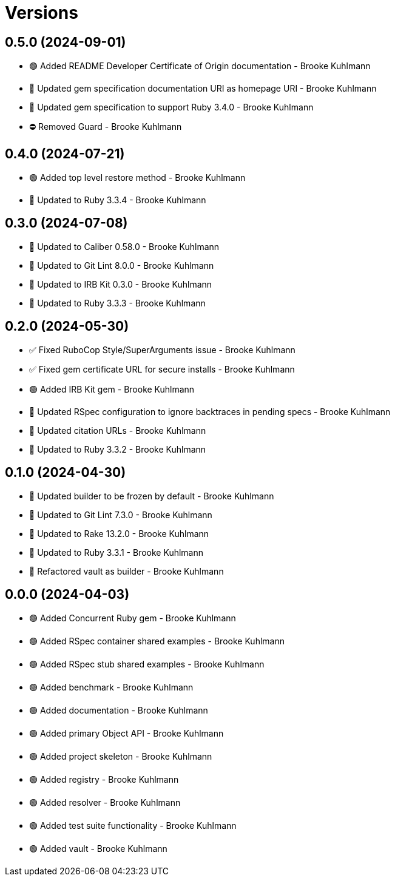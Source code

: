 = Versions

== 0.5.0 (2024-09-01)

* 🟢 Added README Developer Certificate of Origin documentation - Brooke Kuhlmann
* 🔼 Updated gem specification documentation URI as homepage URI - Brooke Kuhlmann
* 🔼 Updated gem specification to support Ruby 3.4.0 - Brooke Kuhlmann
* ⛔️ Removed Guard - Brooke Kuhlmann

== 0.4.0 (2024-07-21)

* 🟢 Added top level restore method - Brooke Kuhlmann
* 🔼 Updated to Ruby 3.3.4 - Brooke Kuhlmann

== 0.3.0 (2024-07-08)

* 🔼 Updated to Caliber 0.58.0 - Brooke Kuhlmann
* 🔼 Updated to Git Lint 8.0.0 - Brooke Kuhlmann
* 🔼 Updated to IRB Kit 0.3.0 - Brooke Kuhlmann
* 🔼 Updated to Ruby 3.3.3 - Brooke Kuhlmann

== 0.2.0 (2024-05-30)

* ✅ Fixed RuboCop Style/SuperArguments issue - Brooke Kuhlmann
* ✅ Fixed gem certificate URL for secure installs - Brooke Kuhlmann
* 🟢 Added IRB Kit gem - Brooke Kuhlmann
* 🔼 Updated RSpec configuration to ignore backtraces in pending specs - Brooke Kuhlmann
* 🔼 Updated citation URLs - Brooke Kuhlmann
* 🔼 Updated to Ruby 3.3.2 - Brooke Kuhlmann

== 0.1.0 (2024-04-30)

* 🔼 Updated builder to be frozen by default - Brooke Kuhlmann
* 🔼 Updated to Git Lint 7.3.0 - Brooke Kuhlmann
* 🔼 Updated to Rake 13.2.0 - Brooke Kuhlmann
* 🔼 Updated to Ruby 3.3.1 - Brooke Kuhlmann
* 🔁 Refactored vault as builder - Brooke Kuhlmann

== 0.0.0 (2024-04-03)

* 🟢 Added Concurrent Ruby gem - Brooke Kuhlmann
* 🟢 Added RSpec container shared examples - Brooke Kuhlmann
* 🟢 Added RSpec stub shared examples - Brooke Kuhlmann
* 🟢 Added benchmark - Brooke Kuhlmann
* 🟢 Added documentation - Brooke Kuhlmann
* 🟢 Added primary Object API - Brooke Kuhlmann
* 🟢 Added project skeleton - Brooke Kuhlmann
* 🟢 Added registry - Brooke Kuhlmann
* 🟢 Added resolver - Brooke Kuhlmann
* 🟢 Added test suite functionality - Brooke Kuhlmann
* 🟢 Added vault - Brooke Kuhlmann
